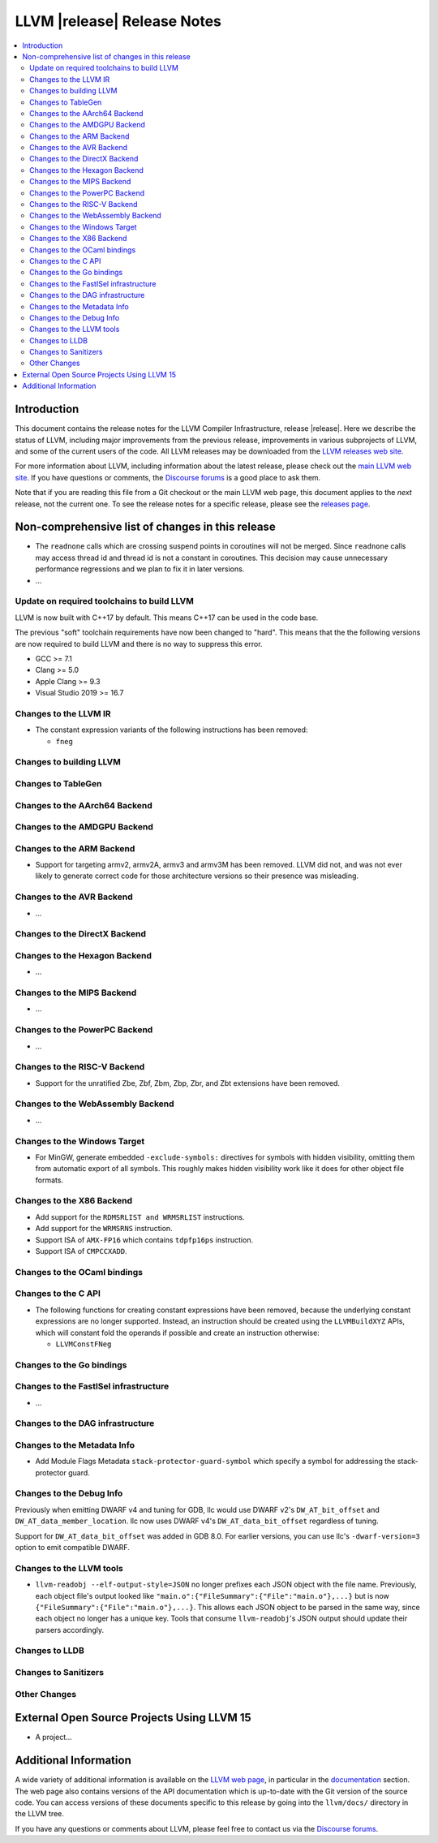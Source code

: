 ============================
LLVM |release| Release Notes
============================

.. contents::
    :local:

.. only:: PreRelease

  .. warning::
     These are in-progress notes for the upcoming LLVM |version| release.
     Release notes for previous releases can be found on
     `the Download Page <https://releases.llvm.org/download.html>`_.


Introduction
============

This document contains the release notes for the LLVM Compiler Infrastructure,
release |release|.  Here we describe the status of LLVM, including major improvements
from the previous release, improvements in various subprojects of LLVM, and
some of the current users of the code.  All LLVM releases may be downloaded
from the `LLVM releases web site <https://llvm.org/releases/>`_.

For more information about LLVM, including information about the latest
release, please check out the `main LLVM web site <https://llvm.org/>`_.  If you
have questions or comments, the `Discourse forums
<https://discourse.llvm.org>`_ is a good place to ask
them.

Note that if you are reading this file from a Git checkout or the main
LLVM web page, this document applies to the *next* release, not the current
one.  To see the release notes for a specific release, please see the `releases
page <https://llvm.org/releases/>`_.

Non-comprehensive list of changes in this release
=================================================
.. NOTE
   For small 1-3 sentence descriptions, just add an entry at the end of
   this list. If your description won't fit comfortably in one bullet
   point (e.g. maybe you would like to give an example of the
   functionality, or simply have a lot to talk about), see the `NOTE` below
   for adding a new subsection.

*  The ``readnone`` calls which are crossing suspend points in coroutines will
   not be merged. Since ``readnone`` calls may access thread id and thread id
   is not a constant in coroutines. This decision may cause unnecessary
   performance regressions and we plan to fix it in later versions.

* ...

Update on required toolchains to build LLVM
-------------------------------------------

LLVM is now built with C++17 by default. This means C++17 can be used in
the code base.

The previous "soft" toolchain requirements have now been changed to "hard".
This means that the the following versions are now required to build LLVM
and there is no way to suppress this error.

* GCC >= 7.1
* Clang >= 5.0
* Apple Clang >= 9.3
* Visual Studio 2019 >= 16.7

Changes to the LLVM IR
----------------------

* The constant expression variants of the following instructions has been
  removed:

  * ``fneg``

Changes to building LLVM
------------------------

Changes to TableGen
-------------------

Changes to the AArch64 Backend
------------------------------

Changes to the AMDGPU Backend
-----------------------------

Changes to the ARM Backend
--------------------------

* Support for targeting armv2, armv2A, armv3 and armv3M has been removed.
  LLVM did not, and was not ever likely to generate correct code for those
  architecture versions so their presence was misleading.

Changes to the AVR Backend
--------------------------

* ...

Changes to the DirectX Backend
------------------------------

Changes to the Hexagon Backend
------------------------------

* ...

Changes to the MIPS Backend
---------------------------

* ...

Changes to the PowerPC Backend
------------------------------

* ...

Changes to the RISC-V Backend
-----------------------------

* Support for the unratified Zbe, Zbf, Zbm, Zbp, Zbr, and Zbt extensions have
  been removed.

Changes to the WebAssembly Backend
----------------------------------

* ...

Changes to the Windows Target
-----------------------------

* For MinGW, generate embedded ``-exclude-symbols:`` directives for symbols
  with hidden visibility, omitting them from automatic export of all symbols.
  This roughly makes hidden visibility work like it does for other object
  file formats.

Changes to the X86 Backend
--------------------------

* Add support for the ``RDMSRLIST and WRMSRLIST`` instructions.
* Add support for the ``WRMSRNS`` instruction.
* Support ISA of ``AMX-FP16`` which contains ``tdpfp16ps`` instruction.
* Support ISA of ``CMPCCXADD``.

Changes to the OCaml bindings
-----------------------------


Changes to the C API
--------------------

* The following functions for creating constant expressions have been removed,
  because the underlying constant expressions are no longer supported. Instead,
  an instruction should be created using the ``LLVMBuildXYZ`` APIs, which will
  constant fold the operands if possible and create an instruction otherwise:

  * ``LLVMConstFNeg``

Changes to the Go bindings
--------------------------


Changes to the FastISel infrastructure
--------------------------------------

* ...

Changes to the DAG infrastructure
---------------------------------


Changes to the Metadata Info
---------------------------------

* Add Module Flags Metadata ``stack-protector-guard-symbol`` which specify a
  symbol for addressing the stack-protector guard.

Changes to the Debug Info
---------------------------------

Previously when emitting DWARF v4 and tuning for GDB, llc would use DWARF v2's
``DW_AT_bit_offset`` and ``DW_AT_data_member_location``. llc now uses DWARF v4's
``DW_AT_data_bit_offset`` regardless of tuning.

Support for ``DW_AT_data_bit_offset`` was added in GDB 8.0. For earlier versions,
you can use llc's ``-dwarf-version=3`` option to emit compatible DWARF.

Changes to the LLVM tools
---------------------------------

* ``llvm-readobj --elf-output-style=JSON`` no longer prefixes each JSON object
  with the file name. Previously, each object file's output looked like
  ``"main.o":{"FileSummary":{"File":"main.o"},...}`` but is now
  ``{"FileSummary":{"File":"main.o"},...}``. This allows each JSON object to be
  parsed in the same way, since each object no longer has a unique key. Tools
  that consume ``llvm-readobj``'s JSON output should update their parsers
  accordingly.

Changes to LLDB
---------------------------------

Changes to Sanitizers
---------------------


Other Changes
-------------

External Open Source Projects Using LLVM 15
===========================================

* A project...

Additional Information
======================

A wide variety of additional information is available on the `LLVM web page
<https://llvm.org/>`_, in particular in the `documentation
<https://llvm.org/docs/>`_ section.  The web page also contains versions of the
API documentation which is up-to-date with the Git version of the source
code.  You can access versions of these documents specific to this release by
going into the ``llvm/docs/`` directory in the LLVM tree.

If you have any questions or comments about LLVM, please feel free to contact
us via the `Discourse forums <https://discourse.llvm.org>`_.
